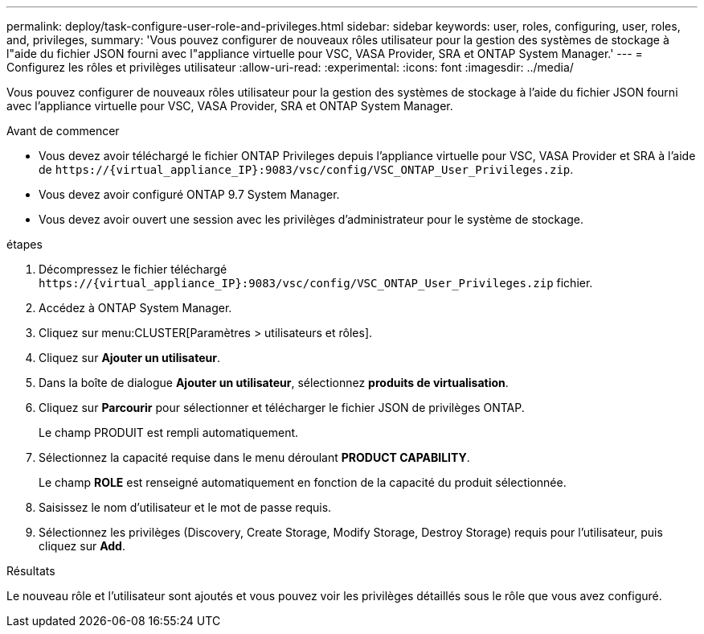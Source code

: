 ---
permalink: deploy/task-configure-user-role-and-privileges.html 
sidebar: sidebar 
keywords: user, roles, configuring, user, roles, and, privileges, 
summary: 'Vous pouvez configurer de nouveaux rôles utilisateur pour la gestion des systèmes de stockage à l"aide du fichier JSON fourni avec l"appliance virtuelle pour VSC, VASA Provider, SRA et ONTAP System Manager.' 
---
= Configurez les rôles et privilèges utilisateur
:allow-uri-read: 
:experimental: 
:icons: font
:imagesdir: ../media/


[role="lead"]
Vous pouvez configurer de nouveaux rôles utilisateur pour la gestion des systèmes de stockage à l'aide du fichier JSON fourni avec l'appliance virtuelle pour VSC, VASA Provider, SRA et ONTAP System Manager.

.Avant de commencer
* Vous devez avoir téléchargé le fichier ONTAP Privileges depuis l'appliance virtuelle pour VSC, VASA Provider et SRA à l'aide de `+https://{virtual_appliance_IP}:9083/vsc/config/VSC_ONTAP_User_Privileges.zip+`.
* Vous devez avoir configuré ONTAP 9.7 System Manager.
* Vous devez avoir ouvert une session avec les privilèges d'administrateur pour le système de stockage.


.étapes
. Décompressez le fichier téléchargé `+https://{virtual_appliance_IP}:9083/vsc/config/VSC_ONTAP_User_Privileges.zip+` fichier.
. Accédez à ONTAP System Manager.
. Cliquez sur menu:CLUSTER[Paramètres > utilisateurs et rôles].
. Cliquez sur *Ajouter un utilisateur*.
. Dans la boîte de dialogue *Ajouter un utilisateur*, sélectionnez *produits de virtualisation*.
. Cliquez sur *Parcourir* pour sélectionner et télécharger le fichier JSON de privilèges ONTAP.
+
Le champ PRODUIT est rempli automatiquement.

. Sélectionnez la capacité requise dans le menu déroulant *PRODUCT CAPABILITY*.
+
Le champ *ROLE* est renseigné automatiquement en fonction de la capacité du produit sélectionnée.

. Saisissez le nom d'utilisateur et le mot de passe requis.
. Sélectionnez les privilèges (Discovery, Create Storage, Modify Storage, Destroy Storage) requis pour l'utilisateur, puis cliquez sur *Add*.


.Résultats
Le nouveau rôle et l'utilisateur sont ajoutés et vous pouvez voir les privilèges détaillés sous le rôle que vous avez configuré.
